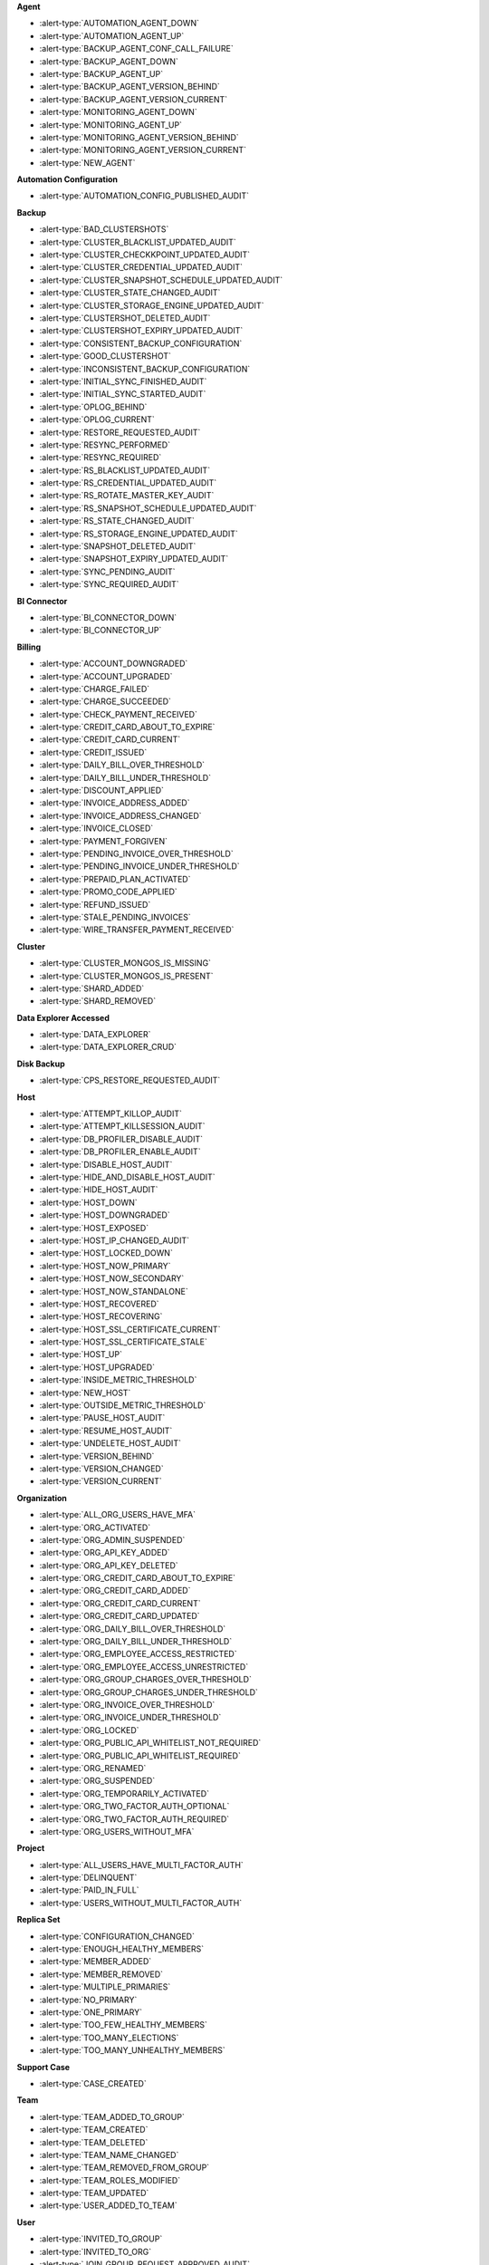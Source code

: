 
**Agent**

- :alert-type:`AUTOMATION_AGENT_DOWN`
- :alert-type:`AUTOMATION_AGENT_UP`
- :alert-type:`BACKUP_AGENT_CONF_CALL_FAILURE`
- :alert-type:`BACKUP_AGENT_DOWN`
- :alert-type:`BACKUP_AGENT_UP`
- :alert-type:`BACKUP_AGENT_VERSION_BEHIND`
- :alert-type:`BACKUP_AGENT_VERSION_CURRENT`
- :alert-type:`MONITORING_AGENT_DOWN`
- :alert-type:`MONITORING_AGENT_UP`
- :alert-type:`MONITORING_AGENT_VERSION_BEHIND`
- :alert-type:`MONITORING_AGENT_VERSION_CURRENT`
- :alert-type:`NEW_AGENT`

**Automation Configuration**

- :alert-type:`AUTOMATION_CONFIG_PUBLISHED_AUDIT`

**Backup**

- :alert-type:`BAD_CLUSTERSHOTS`
- :alert-type:`CLUSTER_BLACKLIST_UPDATED_AUDIT`
- :alert-type:`CLUSTER_CHECKKPOINT_UPDATED_AUDIT`
- :alert-type:`CLUSTER_CREDENTIAL_UPDATED_AUDIT`
- :alert-type:`CLUSTER_SNAPSHOT_SCHEDULE_UPDATED_AUDIT`
- :alert-type:`CLUSTER_STATE_CHANGED_AUDIT`
- :alert-type:`CLUSTER_STORAGE_ENGINE_UPDATED_AUDIT`
- :alert-type:`CLUSTERSHOT_DELETED_AUDIT`
- :alert-type:`CLUSTERSHOT_EXPIRY_UPDATED_AUDIT`
- :alert-type:`CONSISTENT_BACKUP_CONFIGURATION`
- :alert-type:`GOOD_CLUSTERSHOT`
- :alert-type:`INCONSISTENT_BACKUP_CONFIGURATION`
- :alert-type:`INITIAL_SYNC_FINISHED_AUDIT`
- :alert-type:`INITIAL_SYNC_STARTED_AUDIT`
- :alert-type:`OPLOG_BEHIND`
- :alert-type:`OPLOG_CURRENT`
- :alert-type:`RESTORE_REQUESTED_AUDIT`
- :alert-type:`RESYNC_PERFORMED`
- :alert-type:`RESYNC_REQUIRED`
- :alert-type:`RS_BLACKLIST_UPDATED_AUDIT`
- :alert-type:`RS_CREDENTIAL_UPDATED_AUDIT`
- :alert-type:`RS_ROTATE_MASTER_KEY_AUDIT`
- :alert-type:`RS_SNAPSHOT_SCHEDULE_UPDATED_AUDIT`
- :alert-type:`RS_STATE_CHANGED_AUDIT`
- :alert-type:`RS_STORAGE_ENGINE_UPDATED_AUDIT`
- :alert-type:`SNAPSHOT_DELETED_AUDIT`
- :alert-type:`SNAPSHOT_EXPIRY_UPDATED_AUDIT`
- :alert-type:`SYNC_PENDING_AUDIT`
- :alert-type:`SYNC_REQUIRED_AUDIT`

**BI Connector**

- :alert-type:`BI_CONNECTOR_DOWN`
- :alert-type:`BI_CONNECTOR_UP`

**Billing**

- :alert-type:`ACCOUNT_DOWNGRADED`
- :alert-type:`ACCOUNT_UPGRADED`
- :alert-type:`CHARGE_FAILED`
- :alert-type:`CHARGE_SUCCEEDED`
- :alert-type:`CHECK_PAYMENT_RECEIVED`
- :alert-type:`CREDIT_CARD_ABOUT_TO_EXPIRE`
- :alert-type:`CREDIT_CARD_CURRENT`
- :alert-type:`CREDIT_ISSUED`
- :alert-type:`DAILY_BILL_OVER_THRESHOLD`
- :alert-type:`DAILY_BILL_UNDER_THRESHOLD`
- :alert-type:`DISCOUNT_APPLIED`
- :alert-type:`INVOICE_ADDRESS_ADDED`
- :alert-type:`INVOICE_ADDRESS_CHANGED`
- :alert-type:`INVOICE_CLOSED`
- :alert-type:`PAYMENT_FORGIVEN`
- :alert-type:`PENDING_INVOICE_OVER_THRESHOLD`
- :alert-type:`PENDING_INVOICE_UNDER_THRESHOLD`
- :alert-type:`PREPAID_PLAN_ACTIVATED`
- :alert-type:`PROMO_CODE_APPLIED`
- :alert-type:`REFUND_ISSUED`
- :alert-type:`STALE_PENDING_INVOICES`
- :alert-type:`WIRE_TRANSFER_PAYMENT_RECEIVED`

**Cluster**

- :alert-type:`CLUSTER_MONGOS_IS_MISSING`
- :alert-type:`CLUSTER_MONGOS_IS_PRESENT`
- :alert-type:`SHARD_ADDED`
- :alert-type:`SHARD_REMOVED`

**Data Explorer Accessed**

- :alert-type:`DATA_EXPLORER`
- :alert-type:`DATA_EXPLORER_CRUD`

**Disk Backup**

- :alert-type:`CPS_RESTORE_REQUESTED_AUDIT`

**Host**

- :alert-type:`ATTEMPT_KILLOP_AUDIT`
- :alert-type:`ATTEMPT_KILLSESSION_AUDIT`
- :alert-type:`DB_PROFILER_DISABLE_AUDIT`
- :alert-type:`DB_PROFILER_ENABLE_AUDIT`
- :alert-type:`DISABLE_HOST_AUDIT`
- :alert-type:`HIDE_AND_DISABLE_HOST_AUDIT`
- :alert-type:`HIDE_HOST_AUDIT`
- :alert-type:`HOST_DOWN`
- :alert-type:`HOST_DOWNGRADED`
- :alert-type:`HOST_EXPOSED`
- :alert-type:`HOST_IP_CHANGED_AUDIT`
- :alert-type:`HOST_LOCKED_DOWN`
- :alert-type:`HOST_NOW_PRIMARY`
- :alert-type:`HOST_NOW_SECONDARY`
- :alert-type:`HOST_NOW_STANDALONE`
- :alert-type:`HOST_RECOVERED`
- :alert-type:`HOST_RECOVERING`
- :alert-type:`HOST_SSL_CERTIFICATE_CURRENT`
- :alert-type:`HOST_SSL_CERTIFICATE_STALE`
- :alert-type:`HOST_UP`
- :alert-type:`HOST_UPGRADED`
- :alert-type:`INSIDE_METRIC_THRESHOLD`
- :alert-type:`NEW_HOST`
- :alert-type:`OUTSIDE_METRIC_THRESHOLD`
- :alert-type:`PAUSE_HOST_AUDIT`
- :alert-type:`RESUME_HOST_AUDIT`
- :alert-type:`UNDELETE_HOST_AUDIT`
- :alert-type:`VERSION_BEHIND`
- :alert-type:`VERSION_CHANGED`
- :alert-type:`VERSION_CURRENT`

**Organization**

- :alert-type:`ALL_ORG_USERS_HAVE_MFA`
- :alert-type:`ORG_ACTIVATED`
- :alert-type:`ORG_ADMIN_SUSPENDED`
- :alert-type:`ORG_API_KEY_ADDED`
- :alert-type:`ORG_API_KEY_DELETED`
- :alert-type:`ORG_CREDIT_CARD_ABOUT_TO_EXPIRE`
- :alert-type:`ORG_CREDIT_CARD_ADDED`
- :alert-type:`ORG_CREDIT_CARD_CURRENT`
- :alert-type:`ORG_CREDIT_CARD_UPDATED`
- :alert-type:`ORG_DAILY_BILL_OVER_THRESHOLD`
- :alert-type:`ORG_DAILY_BILL_UNDER_THRESHOLD`
- :alert-type:`ORG_EMPLOYEE_ACCESS_RESTRICTED`
- :alert-type:`ORG_EMPLOYEE_ACCESS_UNRESTRICTED`
- :alert-type:`ORG_GROUP_CHARGES_OVER_THRESHOLD`
- :alert-type:`ORG_GROUP_CHARGES_UNDER_THRESHOLD`
- :alert-type:`ORG_INVOICE_OVER_THRESHOLD`
- :alert-type:`ORG_INVOICE_UNDER_THRESHOLD`
- :alert-type:`ORG_LOCKED`
- :alert-type:`ORG_PUBLIC_API_WHITELIST_NOT_REQUIRED`
- :alert-type:`ORG_PUBLIC_API_WHITELIST_REQUIRED`
- :alert-type:`ORG_RENAMED`
- :alert-type:`ORG_SUSPENDED`
- :alert-type:`ORG_TEMPORARILY_ACTIVATED`
- :alert-type:`ORG_TWO_FACTOR_AUTH_OPTIONAL`
- :alert-type:`ORG_TWO_FACTOR_AUTH_REQUIRED`
- :alert-type:`ORG_USERS_WITHOUT_MFA`

**Project**

- :alert-type:`ALL_USERS_HAVE_MULTI_FACTOR_AUTH`
- :alert-type:`DELINQUENT`
- :alert-type:`PAID_IN_FULL`
- :alert-type:`USERS_WITHOUT_MULTI_FACTOR_AUTH`

**Replica Set**

- :alert-type:`CONFIGURATION_CHANGED`
- :alert-type:`ENOUGH_HEALTHY_MEMBERS`
- :alert-type:`MEMBER_ADDED`
- :alert-type:`MEMBER_REMOVED`
- :alert-type:`MULTIPLE_PRIMARIES`
- :alert-type:`NO_PRIMARY`
- :alert-type:`ONE_PRIMARY`
- :alert-type:`TOO_FEW_HEALTHY_MEMBERS`
- :alert-type:`TOO_MANY_ELECTIONS`
- :alert-type:`TOO_MANY_UNHEALTHY_MEMBERS`

**Support Case**

- :alert-type:`CASE_CREATED`

**Team**

- :alert-type:`TEAM_ADDED_TO_GROUP`
- :alert-type:`TEAM_CREATED`
- :alert-type:`TEAM_DELETED`
- :alert-type:`TEAM_NAME_CHANGED`
- :alert-type:`TEAM_REMOVED_FROM_GROUP`
- :alert-type:`TEAM_ROLES_MODIFIED`
- :alert-type:`TEAM_UPDATED`
- :alert-type:`USER_ADDED_TO_TEAM`

**User**

- :alert-type:`INVITED_TO_GROUP`
- :alert-type:`INVITED_TO_ORG`
- :alert-type:`JOIN_GROUP_REQUEST_APPROVED_AUDIT`
- :alert-type:`JOIN_GROUP_REQUEST_DENIED_AUDIT`
- :alert-type:`JOINED_TEAM`
- :alert-type:`REMOVED_FROM_GROUP`
- :alert-type:`REMOVED_FROM_ORG`
- :alert-type:`REMOVED_FROM_TEAM`
- :alert-type:`REQUESTED_TO_JOIN_GROUP`
